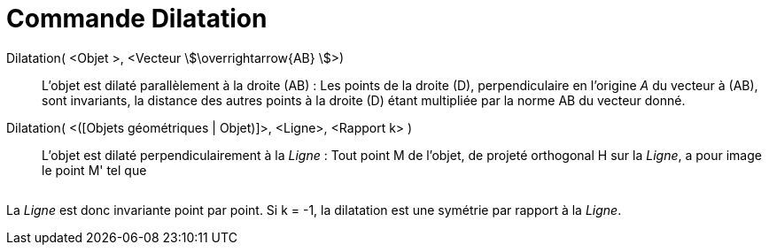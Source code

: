 = Commande Dilatation
:page-en: commands/Stretch
ifdef::env-github[:imagesdir: /fr/modules/ROOT/assets/images]

Dilatation( <Objet >, <Vecteur stem:[\overrightarrow{AB} ]>)::
  L'objet est dilaté parallèlement à la droite (AB) :
  Les points de la droite (D), perpendiculaire en l'origine _A_ du vecteur à (AB), sont invariants, la distance des
  autres points à la droite (D) étant multipliée par la norme AB du vecteur donné.

Dilatation( <([Objets géométriques | Objet)]>, <Ligne>, <Rapport k> )::
  L'objet est dilaté perpendiculairement à la _Ligne_ :
  Tout point M de l'objet, de projeté orthogonal H sur la _Ligne_, a pour image le point M' tel que

[cols=",,",]
|===
|stem:[\overrightarrow{HM'}] = k stem:[\overrightarrow{HM}]
|===

La _Ligne_ est donc invariante point par point. Si k = -1, la dilatation est une symétrie par  rapport à la _Ligne_.
